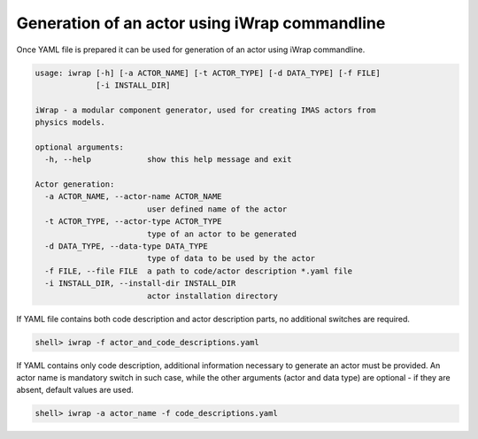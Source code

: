 #######################################################################################################################
Generation of an actor using iWrap commandline
#######################################################################################################################

Once YAML file is prepared it can be used for generation of an actor using iWrap commandline.

.. code-block:: console

    usage: iwrap [-h] [-a ACTOR_NAME] [-t ACTOR_TYPE] [-d DATA_TYPE] [-f FILE]
                 [-i INSTALL_DIR]

    iWrap - a modular component generator, used for creating IMAS actors from
    physics models.

    optional arguments:
      -h, --help            show this help message and exit

    Actor generation:
      -a ACTOR_NAME, --actor-name ACTOR_NAME
                            user defined name of the actor
      -t ACTOR_TYPE, --actor-type ACTOR_TYPE
                            type of an actor to be generated
      -d DATA_TYPE, --data-type DATA_TYPE
                            type of data to be used by the actor
      -f FILE, --file FILE  a path to code/actor description *.yaml file
      -i INSTALL_DIR, --install-dir INSTALL_DIR
                            actor installation directory

If YAML file contains  both code description and actor description parts, no additional switches are required.



.. code-block:: console

                     shell> iwrap -f actor_and_code_descriptions.yaml

If YAML contains only code description, additional information necessary to generate an actor must be provided.
An actor name is mandatory switch in such case, while the other arguments (actor and data type) are optional - if they
are absent, default values are used.

.. code-block:: console

 shell> iwrap -a actor_name -f code_descriptions.yaml


